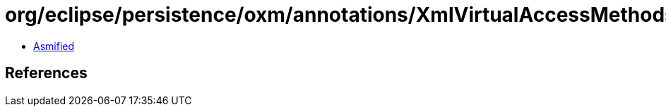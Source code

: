 = org/eclipse/persistence/oxm/annotations/XmlVirtualAccessMethods.class

 - link:XmlVirtualAccessMethods-asmified.java[Asmified]

== References

